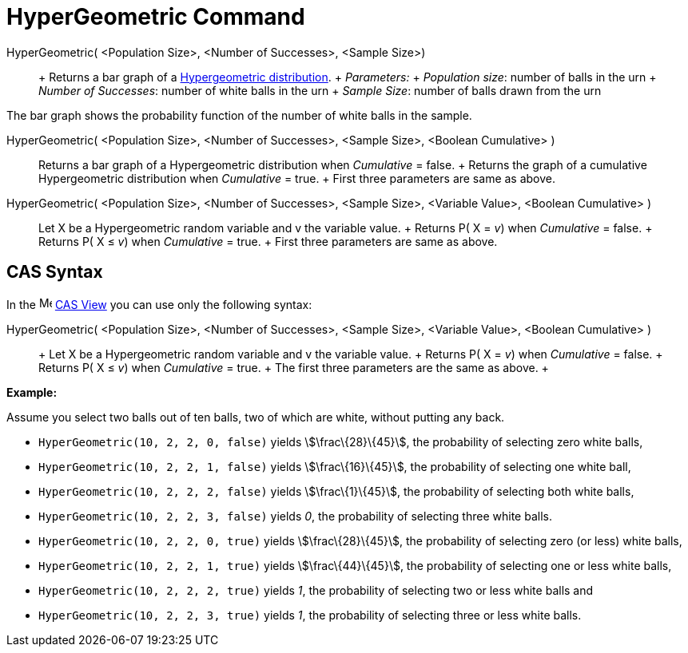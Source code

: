 = HyperGeometric Command

HyperGeometric( <Population Size>, <Number of Successes>, <Sample Size>)::
  +
  Returns a bar graph of a http://en.wikipedia.org/wiki/Hypergeometric_distribution[Hypergeometric distribution].
  +
  _Parameters:_
  +
  _Population size_: number of balls in the urn
  +
  _Number of Successes_: number of white balls in the urn
  +
  _Sample Size_: number of balls drawn from the urn

The bar graph shows the probability function of the number of white balls in the sample.

HyperGeometric( <Population Size>, <Number of Successes>, <Sample Size>, <Boolean Cumulative> )::
  Returns a bar graph of a Hypergeometric distribution when _Cumulative_ = false.
  +
  Returns the graph of a cumulative Hypergeometric distribution when _Cumulative_ = true.
  +
  First three parameters are same as above.

HyperGeometric( <Population Size>, <Number of Successes>, <Sample Size>, <Variable Value>, <Boolean Cumulative> )::
  Let X be a Hypergeometric random variable and v the variable value.
  +
  Returns P( X = _v_) when _Cumulative_ = false.
  +
  Returns P( X ≤ _v_) when _Cumulative_ = true.
  +
  First three parameters are same as above.

== [#CAS_Syntax]#CAS Syntax#

In the image:16px-Menu_view_cas.svg.png[Menu view cas.svg,width=16,height=16] xref:/CAS_View.adoc[CAS View] you can use
only the following syntax:

HyperGeometric( <Population Size>, <Number of Successes>, <Sample Size>, <Variable Value>, <Boolean Cumulative> )::
  +
  Let X be a Hypergeometric random variable and v the variable value.
  +
  Returns P( X = _v_) when _Cumulative_ = false.
  +
  Returns P( X ≤ _v_) when _Cumulative_ = true.
  +
  The first three parameters are the same as above.
  +

[EXAMPLE]

====

*Example:*

Assume you select two balls out of ten balls, two of which are white, without putting any back.

* `HyperGeometric(10, 2, 2, 0, false)` yields stem:[\frac\{28}\{45}], the probability of selecting zero white balls,
* `HyperGeometric(10, 2, 2, 1, false)` yields stem:[\frac\{16}\{45}], the probability of selecting one white ball,
* `HyperGeometric(10, 2, 2, 2, false)` yields stem:[\frac\{1}\{45}], the probability of selecting both white balls,
* `HyperGeometric(10, 2, 2, 3, false)` yields _0_, the probability of selecting three white balls.
* `HyperGeometric(10, 2, 2, 0, true)` yields stem:[\frac\{28}\{45}], the probability of selecting zero (or less) white
balls,
* `HyperGeometric(10, 2, 2, 1, true)` yields stem:[\frac\{44}\{45}], the probability of selecting one or less white
balls,
* `HyperGeometric(10, 2, 2, 2, true)` yields _1_, the probability of selecting two or less white balls and
* `HyperGeometric(10, 2, 2, 3, true)` yields _1_, the probability of selecting three or less white balls.

====
